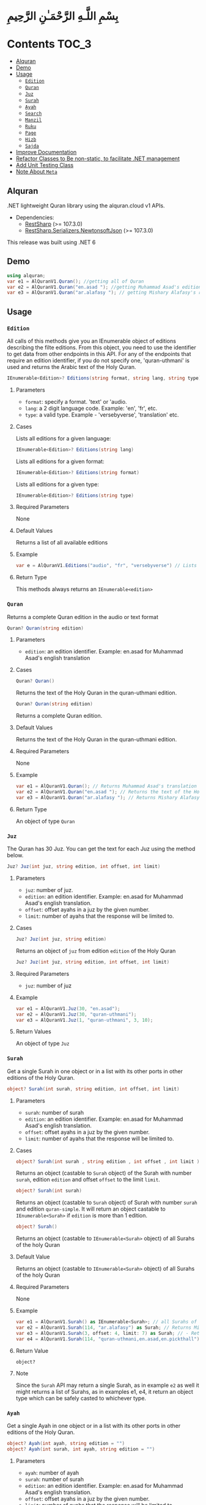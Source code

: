 * بِسْمِ اللَّـهِ الرَّحْمَـٰنِ الرَّحِيمِ
* Contents :TOC_3:

  - [[#alquran][Alquran]]
  - [[#demo][Demo]]
  - [[#usage][Usage]]
    - [[#edition][~Edition~]]
    - [[#quran][~Quran~]]
    - [[#juz][~Juz~]]
    - [[#surah][~Surah~]]
    - [[#ayah][~Ayah~]]
    - [[#search][~Search~]]
    - [[#manzil][~Manzil~]]
    - [[#ruku][~Ruku~]]
    - [[#page][~Page~]]
    - [[#hizb][~Hizb~]]
    - [[#sajda][~Sajda~]]
  - [[#improve-documentation][Improve Documentation]]
  - [[#refactor-classes-to-be-non-static-to-facilitate-net-management][Refactor Classes to Be non-static, to facilitate .NET management]]
  - [[#add-unit-testing-class][Add Unit Testing Class]]
  - [[#note-about-meta][Note About ~Meta~]]

** Alquran
.NET lightweight Quran library using the alquran.cloud v1 APIs.
- Dependencies:
  - [[https://www.nuget.org/packages/RestSharp/][RestSharp]] (>= 107.3.0)
  - [[https://www.nuget.org/packages/RestSharp.Serializers.NewtonsoftJson/][RestSharp.Serializers.NewtonsoftJson]] (>= 107.3.0)
This release was built using .NET 6
** Demo
#+begin_src csharp
using alquran;
var e1 = AlQuranV1.Quran(); //getting all of Quran
var e2 = AlQuranV1.Quran("en.asad "); //getting Muhammad Asad's edition of the Holy Quran
var e3 = AlQuranV1.Quran("ar.alafasy "); // getting Mishary Alafasy's recitation of the Quran
#+end_src
** Usage
*** ~Edition~
All calls of this methods give you an IEnumerable object of editions describing the filte
editions. From this object, you need to use the identifier to get data from other endpoints
in this API. For any of the endpoints that require an edition identifier, if you do not
specify one, 'quran-uthmani' is used and returns the Arabic text of the Holy Quran.
#+begin_src csharp
IEnumerable<Edition>? Editions(string format, string lang, string type)
#+end_src

**** Parameters
+ ~format~: specify a format. 'text' or 'audio.
+ ~lang~:  a 2 digit language code. Example: 'en', 'fr', etc.
+ ~type~: a valid type. Example - 'versebyverse', 'translation' etc.
**** Cases
Lists all editions for a given language:
#+begin_src csharp
IEnumerable<Edition>? Editions(string lang)
#+end_src
Lists all editions for a given format:
#+begin_src csharp
IEnumerable<Edition>? Editions(string format)
#+end_src
Lists all editions for a given type:
#+begin_src csharp
IEnumerable<Edition>? Editions(string type)
#+end_src
**** Required Parameters
None
**** Default Values
Returns a list of all available editions
**** Example
#+begin_src csharp
var e = AlQuranV1.Editions("audio", "fr", "versebyverse") // Lists all audio editions in french of the versebyverse type
#+end_src
**** Return Type
This methods always returns an ~IEnumerable<edition>~
*** ~Quran~
Returns a complete Quran edition in the audio or text format
#+begin_src csharp
Quran? Quran(string edition)
#+end_src
**** Parameters
+ ~edition~: an edition identifier. Example: en.asad for Muhammad Asad's english translation
**** Cases
#+begin_src csharp
Quran? Quran()
#+end_src
Returns the text of the Holy Quran in the quran-uthmani edition.
#+begin_src csharp
Quran? Quran(string edition)
#+end_src
Returns a complete Quran edition.
**** Default Values
Returns the text of the Holy Quran in the quran-uthmani edition.
**** Required Parameters
None
**** Example
#+begin_src csharp
var e1 = AlQuranV1.Quran(); // Returns Muhammad Asad's translation of the Holy Quran
var e2 = AlQuranV1.Quran("en.asad "); // Returns the text of the Holy Quran
var e3 = AlQuranV1.Quran("ar.alafasy "); // Returns Mishary Alafasy's recitation of the Quran
#+end_src
**** Return Type
An object of type ~Quran~
*** ~Juz~
The Quran has 30 Juz. You can get the text for each Juz using the method below.
#+begin_src csharp
Juz? Juz(int juz, string edition, int offset, int limit)
#+end_src
**** Parameters
+ ~juz~: number of juz.
+ ~edition~: an edition identifier. Example: en.asad for Muhammad Asad's english translation.
+ ~offset~:  offset ayahs in a juz by the given number.
+ ~limit~: number of ayahs that the response will be limited to.

**** Cases
#+begin_src csharp
Juz? Juz(int juz, string edition)
#+end_src
Returns an object of ~juz~ from edition ~edition~ of the Holy Quran
#+begin_src csharp
Juz? Juz(int juz, string edition, int offset, int limit)
#+end_src
**** Required Parameters
+ ~juz~: number of juz
**** Example
#+begin_src csharp
var e1 = AlQuranV1.Juz(30, "en.asad");
var e2 = AlQuranV1.Juz(30, "quran-uthmani");
var e3 = AlQuranV1.Juz(1, "quran-uthmani", 3, 10);
#+end_src
**** Return Values
An object of type ~Juz~
*** ~Surah~
Get a single Surah in one object or in a list with its other ports in other editions of the
Holy Quran.
#+begin_src csharp
object? Surah(int surah, string edition, int offset, int limit)
#+end_src
**** Parameters
+ ~surah~: number of surah
+ ~edition~: an edition identifier. Example: en.asad for Muhammad Asad's english translation.
+ ~offset~:  offset ayahs in a juz by the given number.
+ ~limit~: number of ayahs that the response will be limited to.

**** Cases
#+begin_src csharp
object? Surah(int surah , string edition , int offset , int limit )
#+end_src

Returns an object (castable to ~Surah~ object) of the Surah with number ~surah~, edition
~edition~ and offset ~offset~ to the limit ~limit~.

#+begin_src csharp
object? Surah(int surah)
#+end_src

Returns an object (castable to ~Surah~ object) of Surah with number ~surah~ and edition
~quran-simple~. It will return an object castable to ~IEnumerable<Surah>~ if ~edition~ is
more than 1 edition.

#+begin_src csharp
object? Surah()
#+end_src

Returns an object (castable to ~IEnumerable<Surah>~ object) of all Surahs of the holy Quran

**** Default Value
Returns an object (castable to ~IEnumerable<Surah>~ object) of all Surahs of the holy Quran

**** Required Parameters
None

**** Example
#+begin_src csharp
var e1 = AlQuranV1.Surah() as IEnumerable<Surah>; // all Surahs of Quran
var e2 = AlQuranV1.Surah(114, "ar.alafasy") as Surah; // Returns Mishary Alafasy's recitation of Surat An-Naas
var e3 = AlQuranV1.Surah(3, offset: 4, limit: 7) as Surah; // - Returns verses 2-4 of Surah Al-Fatiha
var e4 = AlQuranV1.Surah(114, "quran-uthmani,en.asad,en.pickthall") as IEnumerable<Surah>; //  Returns Surat An-Naas from 3 editions: Simple Quran, Muhammad Asad and Marmaduke Pickthall
#+end_src
**** Return Value
~object?~

**** Note
Since the ~Surah~ API may return a single Surah, as in example ~e2~ as well it might
returns a list of Surahs, as in examples e1, e4, it return an object type which can be
safely casted to whichever type.

*** ~Ayah~
Get a single Ayah in one object or in a list with its other ports in other editions of the
Holy Quran.
#+begin_src csharp
object? Ayah(int ayah, string edition = "")
object? Ayah(int surah, int ayah, string edition = "")
#+end_src
**** Parameters
+ ~ayah~: number of ayah
+ ~surah~: number of surah
+ ~edition~: an edition identifier. Example: en.asad for Muhammad Asad's english translation.
+ ~offset~:  offset ayahs in a juz by the given number.
+ ~limit~: number of ayahs that the response will be limited to.

**** Cases
#+begin_src csharp
Ayah(int ayah, string edition = "")
#+end_src

Returns an object (castable to ~Ayah~ object) of the Ayah with number ~ayah~, edition
~edition~.

#+begin_src csharp
Ayah(int ayah)
#+end_src

Returns an object (castable to ~ayah~ object) of ayah with number ~ayah~ and edition ~quran-simple~

#+begin_src csharp
object? Ayah(int surah, int ayah, string edition = "")
#+end_src

Returns an object (castable to ~IEnumerable<Surah>~ object) of all Surahs of the holy Quran
**** Required Parameters
+ ~ayah~: number of ayah
+ ~surah~: number of surah
**** Example
#+begin_src csharp
var e1 = AlQuranV1.Ayah(262) as Ayah; // Returns Muhammad Asad's translation Ayat Al Kursi
var e2 = AlQuranV1.Ayah(2, 255) as Ayah; // Returns Muhammad Asad's translation Ayat Al Kursi
var e3 = AlQuranV1.Ayah(262, "ar.alafasy") as Ayah; // Returns Mishary Alafasy's recitation of the Ayat Al Kursi
var e4 = AlQuranV1.Ayah(262, "quran-uthmani,en.asad,en.pickthall") as IEnumerable<Ayah>; // Returns Ayat Al Kursi from 3 editions: Simple Quran, Muhammad Asad and Maramduke Pickthall
#+end_src
**** Return Value
~object?~
**** Note
Since the ~ayah~ API may return a single Surah, as in example ~e2~ as well it might
returns a list of Ayahs, as in examples e1, e4, it return an object type which can be
safely casted to whichever type.
*** ~Search~
Search the Holy Quran. Please note that only text editions of the Quran are searchable.
#+begin_src csharp
SearchResult? Search(string keyword, string editionOrLanguage, int surah)
#+end_src
**** Parameters
+ ~keyword~ the keyword to seach for
+ ~surah~ number of surah
+ ~editionOrLanguage~ an edition identifier. Example: en.asad for Muhammad Asad's english translation. or an language identifier. Example: en for english, ar for Arabic

**** Cases
#+begin_src csharp
SearchResult? Search(string keyword, string editionOrLanguage, int surah)
#+end_src
Returns and object of ~SearchResult~ with results of searching in edition[or, editions of
the language] ~editionOrLanguage~, only in Surah with number ~surah~

#+begin_src csharp
SearchResult? Search(string keyword, string editionOrLanguage)
#+end_src
Returns and object of ~SearchResult~ with results of searching in edition[or, editions of
the language] ~editionOrLanguage~

**** Required Parameters
+ ~keyword~: the keyword to seach for
+ ~editionOrLanguage~: an edition identifier. Example: en.asad for Muhammad Asad's english translation. or an language identifier. Example: en for english, ar for Arabic

**** Example
#+begin_src csharp
var e1 = AlQuranV1.Search("Abraham", "en"); //  Returns all ayahs that contain the word 'Abraham' in all the english editions
var e2 = AlQuranV1.Search("Abraham", "en.pickthall"); // Returns all ayahs that contain the word 'Abraham' in Maramduke Pickthall's English translation
var e3 = AlQuranV1.Search("Abraham", "en.pickthall", 37); // Returns all ayahs that contain the word 'Abraham' Surat As-Saafaat in Maramduke Pickthall's English translation
#+end_src

**** Return Value
~SearchResult?~

*** ~Manzil~
The Quran has 7 Manzils (for those who want to read / recite it over one week). You can get
the text for each Manzil using this method.
#+begin_src csharp
Manzil? Manzil(int manzil, string edition, int offset = -99, int limit = -99)
#+end_src
**** Parameters
+ ~manzil~: number of manzil.
+ ~edition~: an edition identifier. Example: en.asad for Muhammad Asad's english translation.
+ ~offset~:  offset ayahs in a juz by the given number.
+ ~limit~: number of ayahs that the response will be limited to.
**** Cases
#+begin_src csharp
Manzil? Manzil(int manzil, string edition)
#+end_src
Returns an object of ~manzil~ from edition ~edition~ of the Holy Quran
#+begin_src csharp
Manzil? Manzil(int manzil, string edition, int offset, int limit)
#+end_src
**** Required Parameters
+ ~manzil~: number of manzil
**** Example
#+begin_src csharp
var e1 = AlQuranV1.Manzil(7, "en.asad "); // Returns manzil 7 from Muhammad Asad's translation of the Holy Quran
var e2 = AlQuranV1.Manzil(7, "quran-uthmani"); // Returns the text of Manzil 7 of the Holy Quran
var e3 = AlQuranV1.Manzil(7, "quran-uthmani", 3, 10); // Returns the the ayahs 4-13 from Manzil 7
#+end_src
**** Return Values
An object of type ~manzil~
*** ~Ruku~
The Quran has 556 Rukus. You can get the text for each Ruku using the method below.
#+begin_src csharp
Ruku? Ruku(int ruku, string edition, int offset = -99, int limit = -99)
#+end_src
**** Parameters
+ ~ruku~: number of ruku.
+ ~edition~: an edition identifier. Example: en.asad for Muhammad Asad's english translation.
+ ~offset~:  offset ayahs in a juz by the given number.
+ ~limit~: number of ayahs that the response will be limited to.
**** Cases
#+begin_src csharp
Ruku? Ruku(int ruku, string edition)
#+end_src
Returns an object of ~Ruku~ from edition ~edition~ of the Holy Quran
#+begin_src csharp
Ruku? Ruku(int manzil, string edition, int offset, int limit)
#+end_src
**** Required Parameters
+ ~ruku~: number of manzil
**** Example
#+begin_src csharp
var e1 = AlQuranV1.Ruku(7, "en.asad"); // Returns ruku 7 from Muhammad Asad's translation of the Holy Quran
var e2 = AlQuranV1.Ruku(7, "quran-uthmani"); // Returns the text of ruku 7 of the Holy Quran
var e3 = AlQuranV1.Ruku(7, "quran-uthmani", 3, 3); // Returns the the ayahs 4-6 from ruku 7
#+end_src
**** Return Values
An object of type ~Ruku~

*** ~Page~
The Quran is traditionally printed / written on 604 pages. You can get the text for each
page using the method below.
#+begin_src csharp
Page? Page(int page, string edition, int offset = -99, int limit = -99)
#+end_src
**** Parameters
+ ~page~: number of page.
+ ~edition~: an edition identifier. Example: en.asad for Muhammad Asad's english translation.
+ ~offset~:  offset ayahs in a juz by the given number.
+ ~limit~: number of ayahs that the response will be limited to.
**** Cases
#+begin_src csharp
Page? Page(int page, string edition)
#+end_src
Returns an object of ~Page~ from edition ~edition~ of the Holy Quran
#+begin_src csharp
Page? Page(int page, string edition, int offset, int limit)
#+end_src

**** Required Parameters
+ ~page~: number of page
**** Example
#+begin_src csharp
var e1 = AlQuranV1.Page(1, "en.asad "); // Returns page 1 from Muhammad Asad's translation of the Holy Quran
var e2 = AlQuranV1.Page(1, "quran-uthmani"); // Returns the text of page 1 of the Holy Quran
var e3 = AlQuranV1.Page(1, "quran-uthmani", 2, 2); // Returns the the ayahs 3-4 from page 1
#+end_src
**** Return Values
An object of type ~Page~



*** ~Hizb~
The Quran comprises 240 Hizb Quarters. One Hizb is half a Juz.
#+begin_src csharp
Hizb? Hizb(int hizb, string edition, int offset = -99, int limit = -99)
#+end_src
**** Parameters
+ ~hizb~: number of hizb.
+ ~edition~: an edition identifier. Example: en.asad for Muhammad Asad's english translation.
+ ~offset~:  offset ayahs in a juz by the given number.
+ ~limit~: number of ayahs that the response will be limited to.
**** Cases
#+begin_src csharp
Hizb? Hizb(int hizb, string edition)
#+end_src
Returns an object of ~Hizb~ from edition ~edition~ of the Holy Quran
#+begin_src csharp
Hizb? Ruku(int hizv, string edition, int offset, int limit)
#+end_src

**** Required Parameters
+ ~hizb~: number of hizb
**** Example
#+begin_src csharp
var e1 = AlQuranV1.Hizb(7, "en.asad "); // Returns hizb quarter 1 from Muhammad Asad's translation of the Holy Quran
var e2 = AlQuranV1.Hizb(7, "quran-uthmani"); // Returns the text of hizb quarater 1 of the Holy Quran
var e3 = AlQuranV1.Hizb(7, "quran-uthmani", 2, 2); // Returns the the ayahs 3-4 from hizb Quarter 1
#+end_src
**** Return Values
An object of type ~Hizb~

*** ~Sajda~
Depending on the madhab, there can be 14, 15 or 16 sajdas. This API has 15.
#+begin_src csharp
(IEnumerable<Ayah>, Edition) Sajda(string edition)
#+end_src
**** Parameters
+ ~edition~: an edition identifier. Example: en.asad for Muhammad Asad's english translation.
**** Cases
#+begin_src csharp
(IEnumerable<Ayah>, Edition) Sajda(string edition)
#+end_src
Returns a tuple of ~IEnumerable<Ayah>~ and ~Edition~ contains Sajdas of the edition and
metadata about the edition, respectively.
#+begin_src csharp
(IEnumerable<Ayah>, Edition) Sajda()
#+end_src
Returns a tuple of ~IEnumerable<Ayah>~ and ~Edition~ contains Sajdas of the edition and
metadata about the quran-simple edition.
**** Required Parameters
None.
**** Example
#+begin_src csharp
var e1 = AlQuranV1.Sajda("en.asad "); // Returns the text of sajda ayahs of the Holy Quran
#+end_src
**** Return Values
An object of type ~(IEnumerable<Ayah>, Edition)~

** TODO Improve Documentation
** TODO Refactor Classes to Be non-static, to facilitate .NET management
** TODO Add Unit Testing Class
** Note About ~Meta~
I did not implement an interface for the meta API (~http://api.alquran.cloud/v1/meta~), and
I'm not sure of adding 'yet', because of: 1. It seems useless since all the metadata can be
concatenated throw the AlquranV1 methods, using an extention method for example. 2. It is
too complex type to bind.
